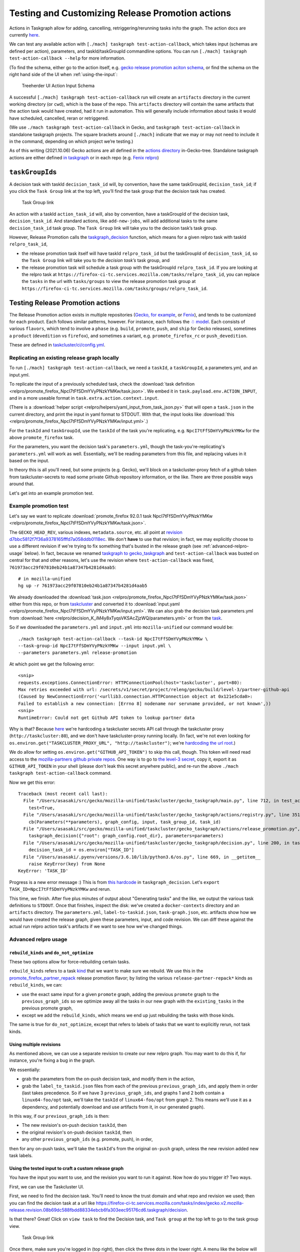 Testing and Customizing Release Promotion actions
=================================================

Actions in Taskgraph allow for adding, cancelling,
retriggering/rerunning tasks in/to the graph. The action docs are
currently
`here <https://firefox-source-docs.mozilla.org/taskcluster/actions.html?highlight=action>`__.

We can test any available action with
``[./mach] taskgraph test-action-callback``, which takes input (schemas
are defined per action), parameters, and taskId/taskGroupId commandline
options. You can run ``[./mach] taskgraph test-action-callback --help``
for more information.

(To find the schema, either go to the action itself, e.g. `gecko release promotion aciton schema <https://hg.mozilla.org/mozilla-central/file/d51a3f4602303979556ca1962d0fb271304e86fc/taskcluster/gecko_taskgraph/actions/release_promotion.py#l86>`__, or find the schema on the right hand side of the UI when :ref:`using-the-input`:

.. figure:: relpro/decision_K_iM4y8xTyqsVKSAcZjzWQ/treeherder-input-schema.png
   :alt: Treeherder UI Action Input Schema

   Treeherder UI Action Input Schema

A successful ``[./mach] taskgraph test-action-callback`` run will create
an ``artifacts`` directory in the current working directory (or
``cwd``), which is the base of the repo. This ``artifacts`` directory
will contain the same artifacts that the action task would have created,
had it run in automation. This will generally include information about
tasks it would have scheduled, cancelled, reran or retriggered.

(We use ``./mach taskgraph test-action-callback`` in Gecko, and
``taskgraph test-action-callback`` in standalone taskgraph projects. The
square brackets around ``[./mach]`` indicate that we may or may not need
to include it in the command, depending on which project we’re testing.)

As of this writing (2021.10.06) Gecko actions are all defined in the
`actions
directory <https://searchfox.org/mozilla-central/source/taskcluster/gecko_taskgraph/actions>`__
in-Gecko-tree. Standalone taskgraph actions are either defined `in
taskgraph <https://hg.mozilla.org/ci/taskgraph/file/tip/src/taskgraph/actions>`__
or in each repo (e.g. `Fenix
relpro <https://github.com/mozilla-mobile/fenix/blob/main/taskcluster/fenix_taskgraph/release_promotion.py>`__)

``taskGroupId``\ s
------------------

A decision task with taskId ``decision_task_id`` will, by convention,
have the same taskGroupId, ``decision_task_id``; if you click the
``Task Group`` link at the top left, you’ll find the task group that the
decision task has created.

.. figure:: relpro/decision_K_iM4y8xTyqsVKSAcZjzWQ/tc-task-group-link.png
   :alt: Task Group Link

   Task Group link

An action with a taskId ``action_task_id`` will, also by convention,
have a taskGroupId of the decision task, ``decision_task_id``. And
standard actions, like ``add-new-jobs``, will add additional tasks to
the same ``decision_task_id`` task group. The ``Task Group`` link will
take you to the decision task’s task group.

However, Release Promotion calls the
`taskgraph_decision <https://searchfox.org/mozilla-central/rev/a9ef6ad97d2d5f96d5ed51eda38f1a02700ccff7/taskcluster/gecko_taskgraph/actions/release_promotion.py#408>`__
function, which means for a given relpro task with taskId
``relpro_task_id``,

-  the release promotion task itself will have taskId ``relpro_task_id``
   but the taskGroupId of ``decision_task_id``, so the ``Task Group``
   link will take you to the *decision task’s* task group, and
-  the release promotion task will schedule a task group with the
   taskGroupId ``relpro_task_id``. If you are looking at the relpro task
   at
   ``https://firefox-ci-tc.services.mozilla.com/tasks/relpro_task_id``,
   you can replace the ``tasks`` in the url with ``tasks/groups`` to
   view the release promotion task group at
   ``https://firefox-ci-tc.services.mozilla.com/tasks/groups/relpro_task_id``.

Testing Release Promotion actions
---------------------------------

The Release Promotion action exists in multiple repositories (`Gecko,
for
example <https://searchfox.org/mozilla-central/source/taskcluster/gecko_taskgraph/actions/release_promotion.py>`__,
or
`Fenix <https://github.com/mozilla-mobile/fenix/blob/main/taskcluster/fenix_taskgraph/release_promotion.py>`__),
and tends to be customized for each product. Each follows similar
patterns, however. For instance, each follows the `☃
model <https://docs.google.com/presentation/d/1xCQZfLzCto0faO2AHXIsL-Xr-SsL2NnAVqSGbWGEcrg/edit?usp=sharing>`__.
Each consists of various ``flavors``, which tend to involve a ``phase``
(e.g. ``build``, ``promote``, ``push``, and ``ship`` for Gecko
releases), sometimes a ``product`` (``devedition`` vs ``firefox``), and
sometimes a variant, e.g. ``promote_firefox_rc`` or ``push_devedition``.

These are defined in
`taskcluster/ci/config.yml <https://searchfox.org/mozilla-central/rev/a9ef6ad97d2d5f96d5ed51eda38f1a02700ccff7/taskcluster/ci/config.yml#210>`__.

Replicating an existing release graph locally
~~~~~~~~~~~~~~~~~~~~~~~~~~~~~~~~~~~~~~~~~~~~~

To run ``[./mach] taskgraph test-action-callback``, we need a
``taskId``, a ``taskGroupId``, a parameters.yml, and an input.yml.

To replicate the input of a previously scheduled task, check the :download:`task
definition <relpro/promote_firefox_NpcI7tFfSDmYVyPNzkYMKw/task.json>`.
We embed it in ``task.payload.env.ACTION_INPUT``, and in a more useable
format in ``task.extra.action.context.input``.

(There is a :download:`helper
script <relpro/helpers/yaml_input_from_task_json.py>` that will open a
``task.json`` in the current directory, and print the input in yaml
format to STDOUT. With that, the input looks like
:download:`this <relpro/promote_firefox_NpcI7tFfSDmYVyPNzkYMKw/input.yml>`.)

For the ``taskId`` and ``taskGroupId``, use the ``taskId`` of the task you're
replicating, e.g. ``NpcI7tFfSDmYVyPNzkYMKw`` for the above ``promote_firefox`` task.

For the parameters, you want the decision task's ``parameters.yml``, though
the task-you're-replicating's ``parameters.yml`` will work as well. Essentially,
we'll be reading parameters from this file, and replacing values in it based
on the input.

In theory this is all you'll need, but some projects (e.g. Gecko), we'll block
on a taskcluster-proxy fetch of a github token from taskcluster-secrets to read
some private Github repository information, or the like. There are three possible
ways around that.

Let's get into an example promotion test.

Example promotion test
~~~~~~~~~~~~~~~~~~~~~~

Let's say we want to replicate :download:`promote_firefox 92.0.1 task
NpcI7tFfSDmYVyPNzkYMKw <relpro/promote_firefox_NpcI7tFfSDmYVyPNzkYMKw/task.json>`.

The ``GECKO_HEAD_REV``, various indexes, ``metadata.source``, etc. all point at
`revision d7bbc5812f7f36a9378165fffd7a058ddb0118ec <https://hg.mozilla.org/releases/mozilla-release/rev/d7bbc5812f7f36a9378165fffd7a058ddb0118ec>`__. We don't **have** to use
that revision; in fact, we may explicitly choose to use a different revision if
we're trying to fix something that's busted in the release graph (see :ref:`advanced-relpro-usage` below). In fact, because we renamed `taskgraph to gecko_taskgraph <https://bugzilla.mozilla.org/show_bug.cgi?id=1732723>`__ and ``test-action-callback`` was busted on central for that and other reasons, let's use the revision where ``test-action-callback`` was fixed, ``761973acc29f07810eb24b1a87347b4281d4aab5``: ::

    # in mozilla-unified
    hg up -r 761973acc29f07810eb24b1a87347b4281d4aab5

We already downloaded the :download:`task.json <relpro/promote_firefox_NpcI7tFfSDmYVyPNzkYMKw/task.json>`
either from this repo, or from
`taskcluster <https://firefox-ci-tc.services.mozilla.com/tasks/NpcI7tFfSDmYVyPNzkYMKw>`__
and converted it to :download:`input.yaml <relpro/promote_firefox_NpcI7tFfSDmYVyPNzkYMKw/input.yml>`.
We can also grab the decision task parameters.yml from
:download:`here <relpro/decision_K_iM4y8xTyqsVKSAcZjzWQ/parameters.yml>` or from the
`task <https://firefox-ci-tc.services.mozilla.com/tasks/K_iM4y8xTyqsVKSAcZjzWQ#artifacts>`__.

So if we downloaded the ``parameters.yml`` and ``input.yml`` into ``mozilla-unified`` our command would be: ::

    ./mach taskgraph test-action-callback --task-id NpcI7tFfSDmYVyPNzkYMKw \
    --task-group-id NpcI7tFfSDmYVyPNzkYMKw --input input.yml \
    --parameters parameters.yml release-promotion

At which point we get the following error: ::

    <snip>
    requests.exceptions.ConnectionError: HTTPConnectionPool(host='taskcluster', port=80):
    Max retries exceeded with url: /secrets/v1/secret/project/releng/gecko/build/level-3/partner-github-api
    (Caused by NewConnectionError('<urllib3.connection.HTTPConnection object at 0x121e5cda0>:
    Failed to establish a new connection: [Errno 8] nodename nor servname provided, or not known',))
    <snip>
    RuntimeError: Could not get Github API token to lookup partner data

Why is that? Because `here <https://hg.mozilla.org/mozilla-central/file/798c43651cb145ef813aa9ece37b6d965afc315f/taskcluster/gecko_taskgraph/util/partners.py#l163>`__ we're hardcoding a taskcluster secrets API call through the taskcluster proxy (``http://taskcluster:80``), and we don't have taskcluster-proxy running locally. (In fact, we're not even looking for ``os.environ.get("TASKCLUSTER_PROXY_URL", "http://taskcluster")``; we're `hardcoding the url root <https://hg.mozilla.org/mozilla-central/file/798c43651cb145ef813aa9ece37b6d965afc315f/taskcluster/gecko_taskgraph/util/partners.py#l138>`__.)

We do allow for setting ``os.environ.get("GITHUB_API_TOKEN")`` to skip this call, though. This token will need read access to the `mozilla-partners github private repos <https://github.com/mozilla-partners/>`__. One way is to go to `the level-3 secret <https://firefox-ci-tc.services.mozilla.com/secrets/project%2Freleng%2Fgecko%2Fbuild%2Flevel-3%2Fpartner-github-api>`__, copy it, export it as ``GITHUB_API_TOKEN`` in your shell (please don't leak this secret anywhere public), and re-run the above ``./mach taskgraph test-action-callback`` command.

Now we get this error: ::

    Traceback (most recent call last):
      File "/Users/asasaki/src/gecko/mozilla-unified/taskcluster/gecko_taskgraph/main.py", line 712, in test_action_callback
        test=True,
      File "/Users/asasaki/src/gecko/mozilla-unified/taskcluster/gecko_taskgraph/actions/registry.py", line 351, in trigger_action_callback
        cb(Parameters(**parameters), graph_config, input, task_group_id, task_id)
      File "/Users/asasaki/src/gecko/mozilla-unified/taskcluster/gecko_taskgraph/actions/release_promotion.py", line 408, in release_promotion_action
        taskgraph_decision({"root": graph_config.root_dir}, parameters=parameters)
      File "/Users/asasaki/src/gecko/mozilla-unified/taskcluster/gecko_taskgraph/decision.py", line 200, in taskgraph_decision
        decision_task_id = os.environ["TASK_ID"]
      File "/Users/asasaki/.pyenv/versions/3.6.10/lib/python3.6/os.py", line 669, in __getitem__
        raise KeyError(key) from None
    KeyError: 'TASK_ID'

Progress is a new error message :) This is from `this hardcode <https://hg.mozilla.org/mozilla-central/file/798c43651cb145ef813aa9ece37b6d965afc315f/taskcluster/gecko_taskgraph/decision.py#l200>`__ in ``taskgraph_decision``. Let's ``export TASK_ID=NpcI7tFfSDmYVyPNzkYMKw`` and rerun.

This time, we finish. After five plus minutes of output about "Generating tasks" and the like, we output the various task definitions to ``STDOUT``. Once that finishes, inspect the disk: we've created a ``docker-contexts`` directory and an ``artifacts`` directory. The ``parameters.yml``, ``label-to-taskid.json``, ``task-graph.json``, etc. artifacts show how we would have created the release graph, given these parameters, input, and code revision. We can diff these against the actual run relpro action task's artifacts if we want to see how we've changed things.

.. _advanced-relpro-usage:

Advanced relpro usage
~~~~~~~~~~~~~~~~~~~~~

``rebuild_kinds`` and ``do_not_optimize``
^^^^^^^^^^^^^^^^^^^^^^^^^^^^^^^^^^^^^^^^^

These two options allow for force-rebuilding certain tasks.

``rebuild_kinds`` refers to a task `kind <https://firefox-source-docs.mozilla.org/taskcluster/kinds.html?highlight=kind>`__ that we want to make sure we rebuild. We use this in the `promote_firefox_partner_repack <https://hg.mozilla.org/mozilla-central/file/32a3cf57dd4396e123ebbba2f894e540528d0781/taskcluster/ci/config.yml#l220>`__ release promotion flavor; by listing the various ``release-partner-repack*`` kinds as ``rebuild_kinds``, we can:

- use the exact same input for a given ``promote`` graph, adding the previous ``promote`` graph to the ``previous_graph_ids`` so we optimize away all the tasks in our new graph with the ``existing_tasks`` in the previous promote graph,
- except we add the ``rebuild_kinds``, which means we end up just rebuilding the tasks with those kinds.

The same is true for ``do_not_optimize``, except that refers to labels of tasks that we want to explicitly rerun, not task kinds.

Using multiple revisions
^^^^^^^^^^^^^^^^^^^^^^^^

As mentioned above, we can use a separate revision to create our new relpro graph.
You may want to do this if, for instance, you're fixing a bug in the graph.

We essentially:

- grab the parameters from the on-push decision task, and modify them in the action,
- grab the ``label_to_taskid.json`` files from each of the previous ``previous_graph_ids``, and apply them in order (last takes precedence. So if we have 3 ``previous_graph_ids``, and graphs 1 and 2 both contain a ``linux64-foo/opt`` task, we'll take the ``taskId`` of ``linux64-foo/opt`` from graph 2. This means we'll use it as a dependency, and potentially download and use artifacts from it, in our generated graph).

In this way, if our ``previous_graph_ids`` is then:

- The new revision's on-push decision ``taskId``, then
- the original revision's on-push decision ``taskId``, then
- any other ``previous_graph_ids`` (e.g. promote, push), in order,

then for any on-push tasks, we'll take the ``taskId``'s from the original ``on-push`` graph, unless the new revision added new task labels.

.. _using-the-input:

Using the tested input to craft a custom release graph
^^^^^^^^^^^^^^^^^^^^^^^^^^^^^^^^^^^^^^^^^^^^^^^^^^^^^^

You have the input you want to use, and the revision you want to run it against.
Now how do you trigger it? Two ways.

First, we can use the Taskcluster UI.

First, we need to find the decision task. You'll need to know the trust domain and what repo and revision we used; then you can find the decision task at a url like `<https://firefox-ci-tc.services.mozilla.com/tasks/index/gecko.v2.mozilla-release.revision.08b69dc588fbdd88334ebcb6fa303eec95176cd6.taskgraph/decision>`__.

Is that there? Great! Click on ``view task`` to find the Decision task, and ``Task group`` at the top left to go to the task group view.

.. figure:: relpro/decision_K_iM4y8xTyqsVKSAcZjzWQ/tc-task-group-link.png
   :alt: Task Group Link

   Task Group link

Once there, make sure you're logged in (top right), then click the three dots in the lower right. A menu like the below will show up:

.. figure:: relpro/decision_K_iM4y8xTyqsVKSAcZjzWQ/tc-relpro.png
   :alt: Taskcluster UI Release Promotion action

   Taskcluster UI Release Promotion action

Then you fill in your input in the left hand box and click on ``Release Promotion`` in the lower right. Boom! Click on the ``taskId`` that pops up to follow along.

Alternately, you can use Treeherder. First, find your repo and commit. Make sure you're logged in in the top right. At the top right of your commit, you'll find a down arrow; click that, and choose ``Custom Push Action``.

.. figure:: relpro/decision_K_iM4y8xTyqsVKSAcZjzWQ/treeherder-custom-push-action.png
   :alt: Treeherder UI Custom Push action

   Treeherder UI Custom Push action

Choose ``release-promotion`` from the dropdown, paste in your input in the left hand column, and ``Trigger``. Click on the ``taskId`` that pops up to follow along.
